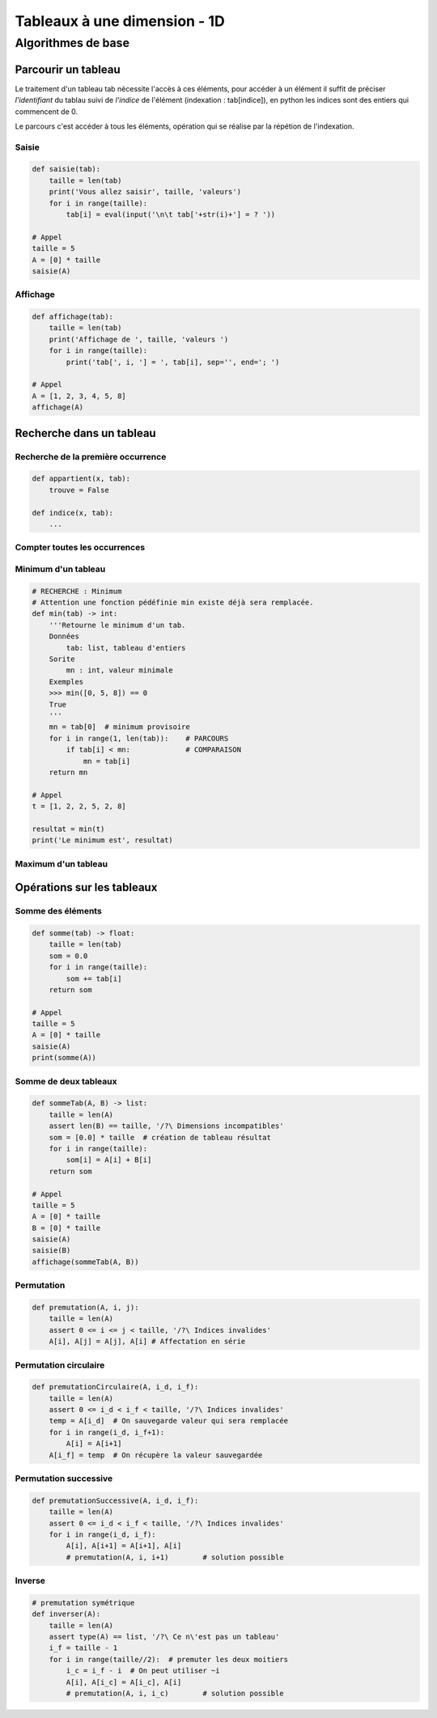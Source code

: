 *****************************
Tableaux à une dimension - 1D
*****************************
Algorithmes de base
===================
Parcourir un tableau
--------------------
Le traitement d'un tableau tab nécessite l'accès à ces éléments, pour accéder à un élément il suffit de préciser *l'identifiant* du tablau suivi de *l'indice* de l'élément (indexation : tab[indice]), en python les indices sont des entiers qui commencent de 0.

Le parcours c'est accéder à tous les éléments, opération qui se réalise par la répétion de l'indexation.

Saisie
""""""
.. code-block:: python

    def saisie(tab):
        taille = len(tab)
        print('Vous allez saisir', taille, 'valeurs')
        for i in range(taille):
            tab[i] = eval(input('\n\t tab['+str(i)+'] = ? '))

    # Appel
    taille = 5
    A = [0] * taille
    saisie(A)


Affichage
"""""""""

.. code-block:: python

    def affichage(tab):
        taille = len(tab)
        print('Affichage de ', taille, 'valeurs ')
        for i in range(taille):
            print('tab[', i, '] = ', tab[i], sep='', end='; ')

    # Appel
    A = [1, 2, 3, 4, 5, 8]
    affichage(A)

Recherche dans un tableau
-------------------------
Recherche de la première occurrence
"""""""""""""""""""""""""""""""""""

.. code-block:: python

    def appartient(x, tab):
        trouve = False
    
    def indice(x, tab):
        ...


Compter toutes les occurrences
""""""""""""""""""""""""""""""
Minimum d'un tableau
""""""""""""""""""""
.. code-block:: python

    # RECHERCHE : Minimum
    # Attention une fonction pédéfinie min existe déjà sera remplacée.
    def min(tab) -> int:
        '''Retourne le minimum d'un tab.
        Données
            tab: list, tableau d'entiers
        Sorite
            mn : int, valeur minimale
        Exemples
        >>> min([0, 5, 8]) == 0
        True
        '''
        mn = tab[0]  # minimum provisoire
        for i in range(1, len(tab)):    # PARCOURS
            if tab[i] < mn:             # COMPARAISON
                mn = tab[i]
        return mn

    # Appel
    t = [1, 2, 2, 5, 2, 8]

    resultat = min(t)
    print('Le minimum est', resultat)
  
    
Maximum d'un tableau
""""""""""""""""""""
.. code-block:: python
    ## RECHERCHE : Maximum
    # Attention une fonction pédéfinie max existe déjà sera remplacée.
    def max(tab) -> int:
        '''Retourne le maximum d'un tableau.
        Données
        -------
            tab: list, tableau d'entiers
        Sorite
        ------
            mx : int, valeur maximale
        Exemples
        --------
        >>> max([0, 5, 8]) == 8
        True
        '''
        assert len(tab) > 0, 'Tableau vide'
        mx = tab[0]          # maximum provisoire
        for i in range(1, len(tab)):
            if tab[i] > mx:
                mx = tab[i]  # maximum provisoire
        return mx

    # Appel
    t = [1, 2, 2, 5, 2, 8]

    resultat = max(t)
    print('Le maximum est', resultat)
    
Opérations sur les tableaux
---------------------------
Somme des éléments
""""""""""""""""""

.. code-block:: python

    def somme(tab) -> float:
        taille = len(tab)
        som = 0.0
        for i in range(taille):
            som += tab[i]
        return som

    # Appel
    taille = 5
    A = [0] * taille
    saisie(A)
    print(somme(A))

Somme de deux tableaux
""""""""""""""""""""""
.. code-block:: python

    def sommeTab(A, B) -> list:
        taille = len(A)
        assert len(B) == taille, '/?\ Dimensions incompatibles'
        som = [0.0] * taille  # création de tableau résultat
        for i in range(taille):
            som[i] = A[i] + B[i]
        return som

    # Appel
    taille = 5
    A = [0] * taille
    B = [0] * taille
    saisie(A)
    saisie(B)
    affichage(sommeTab(A, B))

Permutation
"""""""""""

.. code-block:: python

    def premutation(A, i, j):
        taille = len(A)
        assert 0 <= i <= j < taille, '/?\ Indices invalides'
        A[i], A[j] = A[j], A[i] # Affectation en série

Permutation circulaire
""""""""""""""""""""""
.. code-block:: python

    def premutationCirculaire(A, i_d, i_f):
        taille = len(A)
        assert 0 <= i_d < i_f < taille, '/?\ Indices invalides'
        temp = A[i_d]  # On sauvegarde valeur qui sera remplacée
        for i in range(i_d, i_f+1):
            A[i] = A[i+1]
        A[i_f] = temp  # On récupère la valeur sauvegardée

Permutation successive
""""""""""""""""""""""
.. code-block:: python

    def premutationSuccessive(A, i_d, i_f):
        taille = len(A)
        assert 0 <= i_d < i_f < taille, '/?\ Indices invalides'
        for i in range(i_d, i_f):
            A[i], A[i+1] = A[i+1], A[i]
            # premutation(A, i, i+1)        # solution possible

Inverse
"""""""

.. code-block:: python

    # premutation symétrique
    def inverser(A):
        taille = len(A)
        assert type(A) == list, '/?\ Ce n\'est pas un tableau'
        i_f = taille - 1
        for i in range(taille//2):  # premuter les deux moitiers
            i_c = i_f - i  # On peut utiliser ~i
            A[i], A[i_c] = A[i_c], A[i]
            # premutation(A, i, i_c)        # solution possible
